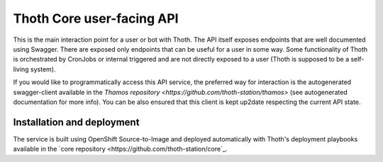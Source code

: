 Thoth Core user-facing API
==========================

.. image:: https://api.codacy.com/project/badge/Grade/d8f62cde59b84854ac425d148570f1ab
   :alt: Codacy Badge
   :target: https://app.codacy.com/app/thoth-station/user-api?utm_source=github.com&utm_medium=referral&utm_content=thoth-station/user-api&utm_campaign=Badge_Grade_Dashboard

This is the main interaction point for a user or bot with Thoth. The API
itself exposes endpoints that are well documented using Swagger. There are
exposed only endpoints that can be useful for a user in some way. Some
functionality of Thoth is orchestrated by CronJobs or internal triggered and
are not directly exposed to a user (Thoth is supposed to be a self-living
system).

If you would like to programmatically access this API service, the preferred
way for interaction is the autogenerated swagger-client available in the
`Thamos repository <https://github.com/thoth-station/thamos>` (see
autogenerated documentation for more info). You can be also ensured that this
client is kept up2date respecting the current API state.

Installation and deployment
###########################

The service is built using OpenShift Source-to-Image and deployed
automatically with Thoth's deployment playbooks available in the `core
repository <https://github.com/thoth-station/core`_.
